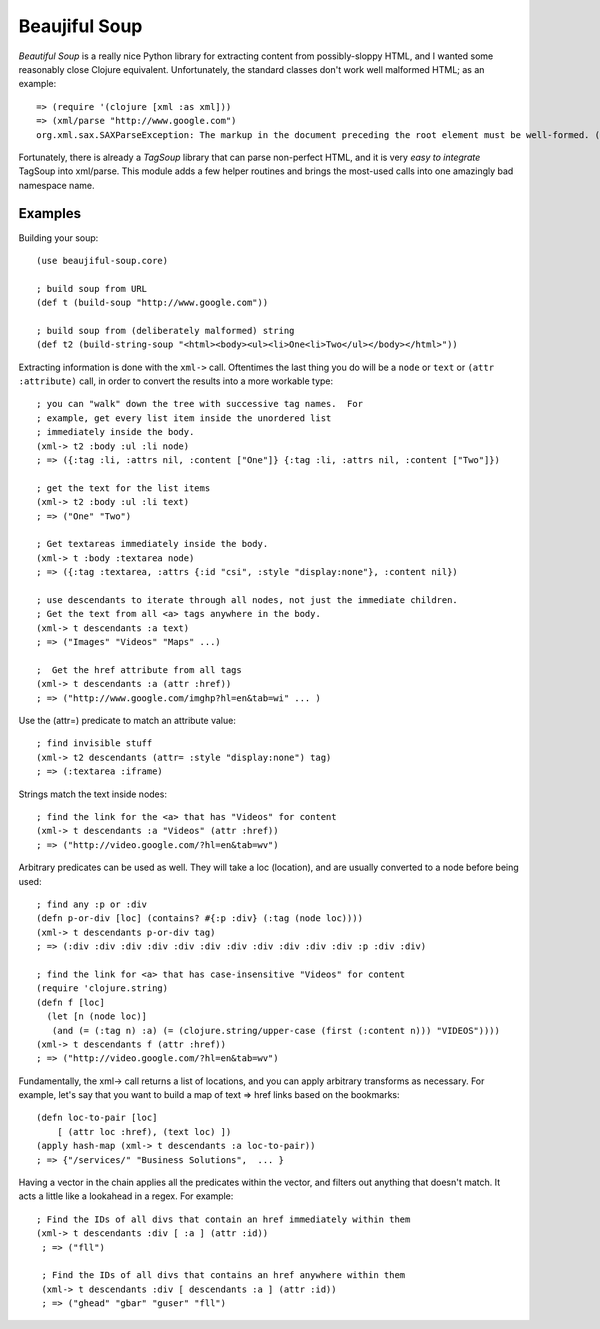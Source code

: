 Beaujiful Soup
==============

`Beautiful Soup` is a really nice Python library for extracting content from possibly-sloppy HTML, and I wanted some reasonably close Clojure equivalent.  Unfortunately, the standard classes don't work well malformed HTML;  as an example::

    => (require '(clojure [xml :as xml]))
    => (xml/parse "http://www.google.com")
    org.xml.sax.SAXParseException: The markup in the document preceding the root element must be well-formed. (NO_SOURCE_FILE:0)

Fortunately, there is already a `TagSoup` library that can parse non-perfect HTML, and it is very `easy to integrate` TagSoup into xml/parse.  This module adds a few helper routines and brings the most-used calls into one amazingly bad namespace name.

.. _Beautiful Soup: http://www.crummy.com/software/BeautifulSoup/
.. _TagSoup: http://home.ccil.org/~cowan/XML/tagsoup/
.. _easy to integrate: http://markmail.org/message/2e7i72y4cg36wqdx

Examples
--------

Building your soup::

    (use beaujiful-soup.core)
    
    ; build soup from URL
    (def t (build-soup "http://www.google.com"))

    ; build soup from (deliberately malformed) string
    (def t2 (build-string-soup "<html><body><ul><li>One<li>Two</ul></body></html>"))

Extracting information is done with the ``xml->`` call. Oftentimes the last thing you do will be a ``node`` or ``text`` or ``(attr :attribute)`` call, in order to convert the results into a more workable type::

    ; you can "walk" down the tree with successive tag names.  For
    ; example, get every list item inside the unordered list
    ; immediately inside the body.
    (xml-> t2 :body :ul :li node)
    ; => ({:tag :li, :attrs nil, :content ["One"]} {:tag :li, :attrs nil, :content ["Two"]})

    ; get the text for the list items
    (xml-> t2 :body :ul :li text)
    ; => ("One" "Two")

    ; Get textareas immediately inside the body.
    (xml-> t :body :textarea node)
    ; => ({:tag :textarea, :attrs {:id "csi", :style "display:none"}, :content nil})

    ; use descendants to iterate through all nodes, not just the immediate children.
    ; Get the text from all <a> tags anywhere in the body.
    (xml-> t descendants :a text)
    ; => ("Images" "Videos" "Maps" ...)

    ;  Get the href attribute from all tags
    (xml-> t descendants :a (attr :href))
    ; => ("http://www.google.com/imghp?hl=en&tab=wi" ... )

Use the (attr=) predicate to match an attribute value::

    ; find invisible stuff
    (xml-> t2 descendants (attr= :style "display:none") tag)
    ; => (:textarea :iframe)    

Strings match the text inside nodes::

    ; find the link for the <a> that has "Videos" for content
    (xml-> t descendants :a "Videos" (attr :href))
    ; => ("http://video.google.com/?hl=en&tab=wv")

Arbitrary predicates can be used as well.  They will take a loc (location), and are usually converted to a node before being used::

    ; find any :p or :div
    (defn p-or-div [loc] (contains? #{:p :div} (:tag (node loc))))
    (xml-> t descendants p-or-div tag)
    ; => (:div :div :div :div :div :div :div :div :div :div :div :p :div :div)

    ; find the link for <a> that has case-insensitive "Videos" for content
    (require 'clojure.string)
    (defn f [loc] 
      (let [n (node loc)]
       (and (= (:tag n) :a) (= (clojure.string/upper-case (first (:content n))) "VIDEOS"))))
    (xml-> t descendants f (attr :href))
    ; => ("http://video.google.com/?hl=en&tab=wv")

Fundamentally, the xml-> call returns a list of locations, and you can apply arbitrary transforms as necessary.  For example, let's say that you want to build a map of text => href links based on the bookmarks::

    (defn loc-to-pair [loc]
        [ (attr loc :href), (text loc) ])
    (apply hash-map (xml-> t descendants :a loc-to-pair))
    ; => {"/services/" "Business Solutions",  ... }

Having a vector in the chain applies all the predicates within the vector, and filters out anything that doesn't match.  It acts a little like a lookahead in a regex.  For example::

   ; Find the IDs of all divs that contain an href immediately within them
   (xml-> t descendants :div [ :a ] (attr :id))
    ; => ("fll")

    ; Find the IDs of all divs that contains an href anywhere within them
    (xml-> t descendants :div [ descendants :a ] (attr :id))
    ; => ("ghead" "gbar" "guser" "fll")

